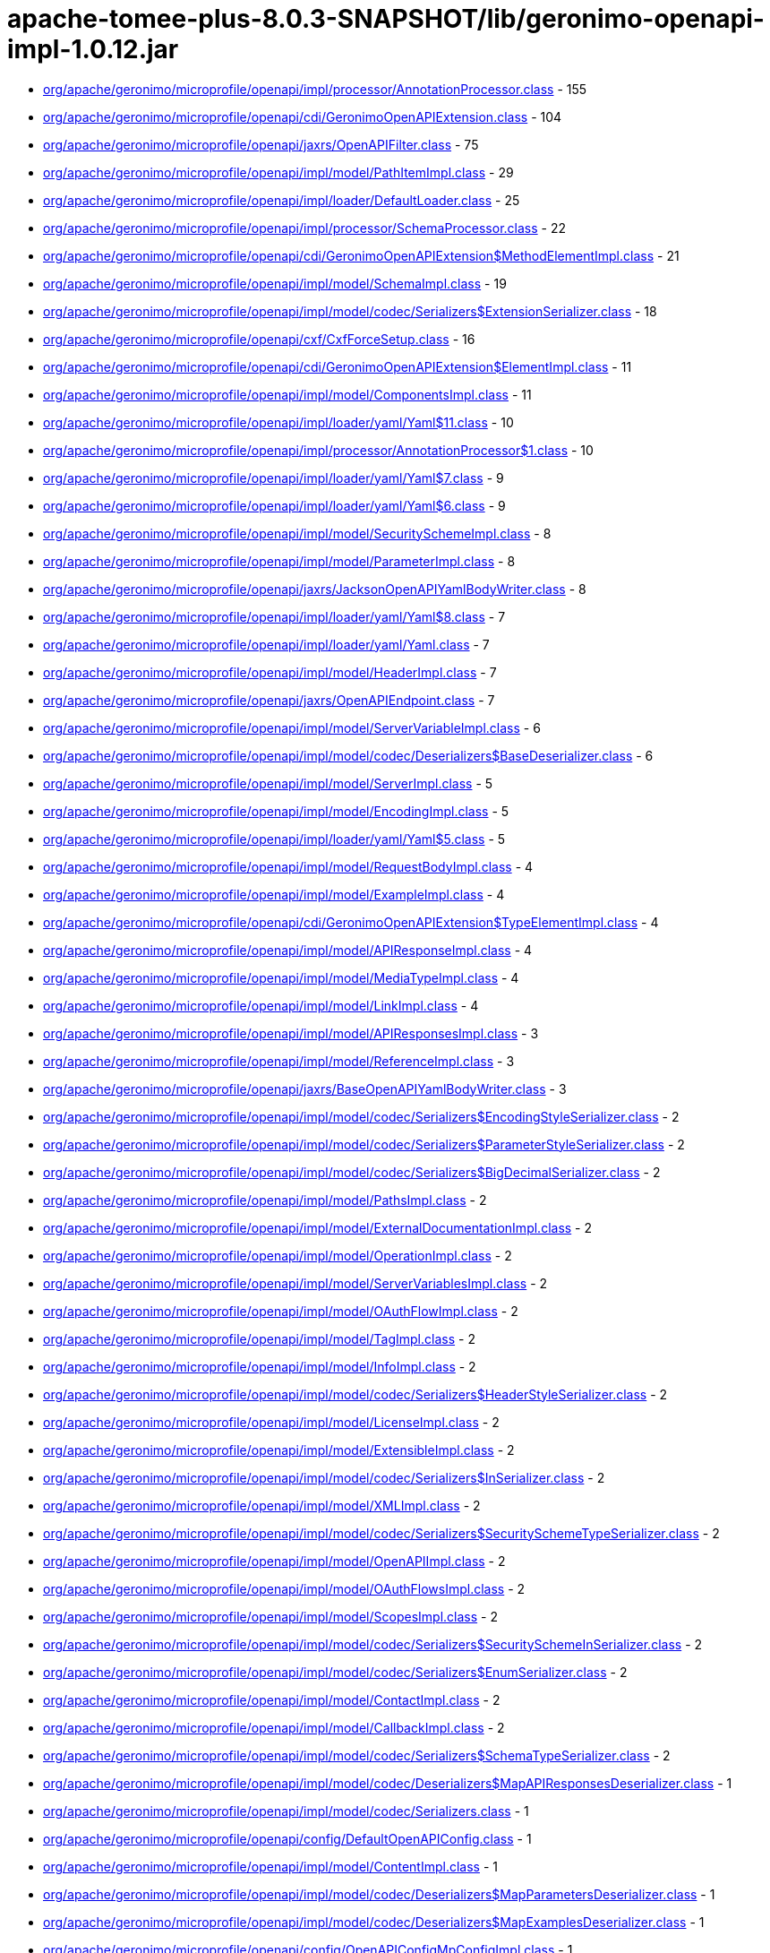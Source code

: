 = apache-tomee-plus-8.0.3-SNAPSHOT/lib/geronimo-openapi-impl-1.0.12.jar

 - link:org/apache/geronimo/microprofile/openapi/impl/processor/AnnotationProcessor.adoc[org/apache/geronimo/microprofile/openapi/impl/processor/AnnotationProcessor.class] - 155
 - link:org/apache/geronimo/microprofile/openapi/cdi/GeronimoOpenAPIExtension.adoc[org/apache/geronimo/microprofile/openapi/cdi/GeronimoOpenAPIExtension.class] - 104
 - link:org/apache/geronimo/microprofile/openapi/jaxrs/OpenAPIFilter.adoc[org/apache/geronimo/microprofile/openapi/jaxrs/OpenAPIFilter.class] - 75
 - link:org/apache/geronimo/microprofile/openapi/impl/model/PathItemImpl.adoc[org/apache/geronimo/microprofile/openapi/impl/model/PathItemImpl.class] - 29
 - link:org/apache/geronimo/microprofile/openapi/impl/loader/DefaultLoader.adoc[org/apache/geronimo/microprofile/openapi/impl/loader/DefaultLoader.class] - 25
 - link:org/apache/geronimo/microprofile/openapi/impl/processor/SchemaProcessor.adoc[org/apache/geronimo/microprofile/openapi/impl/processor/SchemaProcessor.class] - 22
 - link:org/apache/geronimo/microprofile/openapi/cdi/GeronimoOpenAPIExtension$MethodElementImpl.adoc[org/apache/geronimo/microprofile/openapi/cdi/GeronimoOpenAPIExtension$MethodElementImpl.class] - 21
 - link:org/apache/geronimo/microprofile/openapi/impl/model/SchemaImpl.adoc[org/apache/geronimo/microprofile/openapi/impl/model/SchemaImpl.class] - 19
 - link:org/apache/geronimo/microprofile/openapi/impl/model/codec/Serializers$ExtensionSerializer.adoc[org/apache/geronimo/microprofile/openapi/impl/model/codec/Serializers$ExtensionSerializer.class] - 18
 - link:org/apache/geronimo/microprofile/openapi/cxf/CxfForceSetup.adoc[org/apache/geronimo/microprofile/openapi/cxf/CxfForceSetup.class] - 16
 - link:org/apache/geronimo/microprofile/openapi/cdi/GeronimoOpenAPIExtension$ElementImpl.adoc[org/apache/geronimo/microprofile/openapi/cdi/GeronimoOpenAPIExtension$ElementImpl.class] - 11
 - link:org/apache/geronimo/microprofile/openapi/impl/model/ComponentsImpl.adoc[org/apache/geronimo/microprofile/openapi/impl/model/ComponentsImpl.class] - 11
 - link:org/apache/geronimo/microprofile/openapi/impl/loader/yaml/Yaml$11.adoc[org/apache/geronimo/microprofile/openapi/impl/loader/yaml/Yaml$11.class] - 10
 - link:org/apache/geronimo/microprofile/openapi/impl/processor/AnnotationProcessor$1.adoc[org/apache/geronimo/microprofile/openapi/impl/processor/AnnotationProcessor$1.class] - 10
 - link:org/apache/geronimo/microprofile/openapi/impl/loader/yaml/Yaml$7.adoc[org/apache/geronimo/microprofile/openapi/impl/loader/yaml/Yaml$7.class] - 9
 - link:org/apache/geronimo/microprofile/openapi/impl/loader/yaml/Yaml$6.adoc[org/apache/geronimo/microprofile/openapi/impl/loader/yaml/Yaml$6.class] - 9
 - link:org/apache/geronimo/microprofile/openapi/impl/model/SecuritySchemeImpl.adoc[org/apache/geronimo/microprofile/openapi/impl/model/SecuritySchemeImpl.class] - 8
 - link:org/apache/geronimo/microprofile/openapi/impl/model/ParameterImpl.adoc[org/apache/geronimo/microprofile/openapi/impl/model/ParameterImpl.class] - 8
 - link:org/apache/geronimo/microprofile/openapi/jaxrs/JacksonOpenAPIYamlBodyWriter.adoc[org/apache/geronimo/microprofile/openapi/jaxrs/JacksonOpenAPIYamlBodyWriter.class] - 8
 - link:org/apache/geronimo/microprofile/openapi/impl/loader/yaml/Yaml$8.adoc[org/apache/geronimo/microprofile/openapi/impl/loader/yaml/Yaml$8.class] - 7
 - link:org/apache/geronimo/microprofile/openapi/impl/loader/yaml/Yaml.adoc[org/apache/geronimo/microprofile/openapi/impl/loader/yaml/Yaml.class] - 7
 - link:org/apache/geronimo/microprofile/openapi/impl/model/HeaderImpl.adoc[org/apache/geronimo/microprofile/openapi/impl/model/HeaderImpl.class] - 7
 - link:org/apache/geronimo/microprofile/openapi/jaxrs/OpenAPIEndpoint.adoc[org/apache/geronimo/microprofile/openapi/jaxrs/OpenAPIEndpoint.class] - 7
 - link:org/apache/geronimo/microprofile/openapi/impl/model/ServerVariableImpl.adoc[org/apache/geronimo/microprofile/openapi/impl/model/ServerVariableImpl.class] - 6
 - link:org/apache/geronimo/microprofile/openapi/impl/model/codec/Deserializers$BaseDeserializer.adoc[org/apache/geronimo/microprofile/openapi/impl/model/codec/Deserializers$BaseDeserializer.class] - 6
 - link:org/apache/geronimo/microprofile/openapi/impl/model/ServerImpl.adoc[org/apache/geronimo/microprofile/openapi/impl/model/ServerImpl.class] - 5
 - link:org/apache/geronimo/microprofile/openapi/impl/model/EncodingImpl.adoc[org/apache/geronimo/microprofile/openapi/impl/model/EncodingImpl.class] - 5
 - link:org/apache/geronimo/microprofile/openapi/impl/loader/yaml/Yaml$5.adoc[org/apache/geronimo/microprofile/openapi/impl/loader/yaml/Yaml$5.class] - 5
 - link:org/apache/geronimo/microprofile/openapi/impl/model/RequestBodyImpl.adoc[org/apache/geronimo/microprofile/openapi/impl/model/RequestBodyImpl.class] - 4
 - link:org/apache/geronimo/microprofile/openapi/impl/model/ExampleImpl.adoc[org/apache/geronimo/microprofile/openapi/impl/model/ExampleImpl.class] - 4
 - link:org/apache/geronimo/microprofile/openapi/cdi/GeronimoOpenAPIExtension$TypeElementImpl.adoc[org/apache/geronimo/microprofile/openapi/cdi/GeronimoOpenAPIExtension$TypeElementImpl.class] - 4
 - link:org/apache/geronimo/microprofile/openapi/impl/model/APIResponseImpl.adoc[org/apache/geronimo/microprofile/openapi/impl/model/APIResponseImpl.class] - 4
 - link:org/apache/geronimo/microprofile/openapi/impl/model/MediaTypeImpl.adoc[org/apache/geronimo/microprofile/openapi/impl/model/MediaTypeImpl.class] - 4
 - link:org/apache/geronimo/microprofile/openapi/impl/model/LinkImpl.adoc[org/apache/geronimo/microprofile/openapi/impl/model/LinkImpl.class] - 4
 - link:org/apache/geronimo/microprofile/openapi/impl/model/APIResponsesImpl.adoc[org/apache/geronimo/microprofile/openapi/impl/model/APIResponsesImpl.class] - 3
 - link:org/apache/geronimo/microprofile/openapi/impl/model/ReferenceImpl.adoc[org/apache/geronimo/microprofile/openapi/impl/model/ReferenceImpl.class] - 3
 - link:org/apache/geronimo/microprofile/openapi/jaxrs/BaseOpenAPIYamlBodyWriter.adoc[org/apache/geronimo/microprofile/openapi/jaxrs/BaseOpenAPIYamlBodyWriter.class] - 3
 - link:org/apache/geronimo/microprofile/openapi/impl/model/codec/Serializers$EncodingStyleSerializer.adoc[org/apache/geronimo/microprofile/openapi/impl/model/codec/Serializers$EncodingStyleSerializer.class] - 2
 - link:org/apache/geronimo/microprofile/openapi/impl/model/codec/Serializers$ParameterStyleSerializer.adoc[org/apache/geronimo/microprofile/openapi/impl/model/codec/Serializers$ParameterStyleSerializer.class] - 2
 - link:org/apache/geronimo/microprofile/openapi/impl/model/codec/Serializers$BigDecimalSerializer.adoc[org/apache/geronimo/microprofile/openapi/impl/model/codec/Serializers$BigDecimalSerializer.class] - 2
 - link:org/apache/geronimo/microprofile/openapi/impl/model/PathsImpl.adoc[org/apache/geronimo/microprofile/openapi/impl/model/PathsImpl.class] - 2
 - link:org/apache/geronimo/microprofile/openapi/impl/model/ExternalDocumentationImpl.adoc[org/apache/geronimo/microprofile/openapi/impl/model/ExternalDocumentationImpl.class] - 2
 - link:org/apache/geronimo/microprofile/openapi/impl/model/OperationImpl.adoc[org/apache/geronimo/microprofile/openapi/impl/model/OperationImpl.class] - 2
 - link:org/apache/geronimo/microprofile/openapi/impl/model/ServerVariablesImpl.adoc[org/apache/geronimo/microprofile/openapi/impl/model/ServerVariablesImpl.class] - 2
 - link:org/apache/geronimo/microprofile/openapi/impl/model/OAuthFlowImpl.adoc[org/apache/geronimo/microprofile/openapi/impl/model/OAuthFlowImpl.class] - 2
 - link:org/apache/geronimo/microprofile/openapi/impl/model/TagImpl.adoc[org/apache/geronimo/microprofile/openapi/impl/model/TagImpl.class] - 2
 - link:org/apache/geronimo/microprofile/openapi/impl/model/InfoImpl.adoc[org/apache/geronimo/microprofile/openapi/impl/model/InfoImpl.class] - 2
 - link:org/apache/geronimo/microprofile/openapi/impl/model/codec/Serializers$HeaderStyleSerializer.adoc[org/apache/geronimo/microprofile/openapi/impl/model/codec/Serializers$HeaderStyleSerializer.class] - 2
 - link:org/apache/geronimo/microprofile/openapi/impl/model/LicenseImpl.adoc[org/apache/geronimo/microprofile/openapi/impl/model/LicenseImpl.class] - 2
 - link:org/apache/geronimo/microprofile/openapi/impl/model/ExtensibleImpl.adoc[org/apache/geronimo/microprofile/openapi/impl/model/ExtensibleImpl.class] - 2
 - link:org/apache/geronimo/microprofile/openapi/impl/model/codec/Serializers$InSerializer.adoc[org/apache/geronimo/microprofile/openapi/impl/model/codec/Serializers$InSerializer.class] - 2
 - link:org/apache/geronimo/microprofile/openapi/impl/model/XMLImpl.adoc[org/apache/geronimo/microprofile/openapi/impl/model/XMLImpl.class] - 2
 - link:org/apache/geronimo/microprofile/openapi/impl/model/codec/Serializers$SecuritySchemeTypeSerializer.adoc[org/apache/geronimo/microprofile/openapi/impl/model/codec/Serializers$SecuritySchemeTypeSerializer.class] - 2
 - link:org/apache/geronimo/microprofile/openapi/impl/model/OpenAPIImpl.adoc[org/apache/geronimo/microprofile/openapi/impl/model/OpenAPIImpl.class] - 2
 - link:org/apache/geronimo/microprofile/openapi/impl/model/OAuthFlowsImpl.adoc[org/apache/geronimo/microprofile/openapi/impl/model/OAuthFlowsImpl.class] - 2
 - link:org/apache/geronimo/microprofile/openapi/impl/model/ScopesImpl.adoc[org/apache/geronimo/microprofile/openapi/impl/model/ScopesImpl.class] - 2
 - link:org/apache/geronimo/microprofile/openapi/impl/model/codec/Serializers$SecuritySchemeInSerializer.adoc[org/apache/geronimo/microprofile/openapi/impl/model/codec/Serializers$SecuritySchemeInSerializer.class] - 2
 - link:org/apache/geronimo/microprofile/openapi/impl/model/codec/Serializers$EnumSerializer.adoc[org/apache/geronimo/microprofile/openapi/impl/model/codec/Serializers$EnumSerializer.class] - 2
 - link:org/apache/geronimo/microprofile/openapi/impl/model/ContactImpl.adoc[org/apache/geronimo/microprofile/openapi/impl/model/ContactImpl.class] - 2
 - link:org/apache/geronimo/microprofile/openapi/impl/model/CallbackImpl.adoc[org/apache/geronimo/microprofile/openapi/impl/model/CallbackImpl.class] - 2
 - link:org/apache/geronimo/microprofile/openapi/impl/model/codec/Serializers$SchemaTypeSerializer.adoc[org/apache/geronimo/microprofile/openapi/impl/model/codec/Serializers$SchemaTypeSerializer.class] - 2
 - link:org/apache/geronimo/microprofile/openapi/impl/model/codec/Deserializers$MapAPIResponsesDeserializer.adoc[org/apache/geronimo/microprofile/openapi/impl/model/codec/Deserializers$MapAPIResponsesDeserializer.class] - 1
 - link:org/apache/geronimo/microprofile/openapi/impl/model/codec/Serializers.adoc[org/apache/geronimo/microprofile/openapi/impl/model/codec/Serializers.class] - 1
 - link:org/apache/geronimo/microprofile/openapi/config/DefaultOpenAPIConfig.adoc[org/apache/geronimo/microprofile/openapi/config/DefaultOpenAPIConfig.class] - 1
 - link:org/apache/geronimo/microprofile/openapi/impl/model/ContentImpl.adoc[org/apache/geronimo/microprofile/openapi/impl/model/ContentImpl.class] - 1
 - link:org/apache/geronimo/microprofile/openapi/impl/model/codec/Deserializers$MapParametersDeserializer.adoc[org/apache/geronimo/microprofile/openapi/impl/model/codec/Deserializers$MapParametersDeserializer.class] - 1
 - link:org/apache/geronimo/microprofile/openapi/impl/model/codec/Deserializers$MapExamplesDeserializer.adoc[org/apache/geronimo/microprofile/openapi/impl/model/codec/Deserializers$MapExamplesDeserializer.class] - 1
 - link:org/apache/geronimo/microprofile/openapi/config/OpenAPIConfigMpConfigImpl.adoc[org/apache/geronimo/microprofile/openapi/config/OpenAPIConfigMpConfigImpl.class] - 1
 - link:org/apache/geronimo/microprofile/openapi/impl/model/codec/Deserializers$MapEncodingsDeserializer.adoc[org/apache/geronimo/microprofile/openapi/impl/model/codec/Deserializers$MapEncodingsDeserializer.class] - 1
 - link:org/apache/geronimo/microprofile/openapi/impl/model/DiscriminatorImpl.adoc[org/apache/geronimo/microprofile/openapi/impl/model/DiscriminatorImpl.class] - 1
 - link:org/apache/geronimo/microprofile/openapi/impl/model/codec/Deserializers$MapCallbacksDeserializer.adoc[org/apache/geronimo/microprofile/openapi/impl/model/codec/Deserializers$MapCallbacksDeserializer.class] - 1
 - link:org/apache/geronimo/microprofile/openapi/impl/model/codec/Deserializers$MapLinksDeserializer.adoc[org/apache/geronimo/microprofile/openapi/impl/model/codec/Deserializers$MapLinksDeserializer.class] - 1
 - link:org/apache/geronimo/microprofile/openapi/impl/model/codec/Deserializers.adoc[org/apache/geronimo/microprofile/openapi/impl/model/codec/Deserializers.class] - 1
 - link:org/apache/geronimo/microprofile/openapi/impl/model/SecurityRequirementImpl.adoc[org/apache/geronimo/microprofile/openapi/impl/model/SecurityRequirementImpl.class] - 1
 - link:org/apache/geronimo/microprofile/openapi/impl/model/codec/Deserializers$MapHeadersDeserializer.adoc[org/apache/geronimo/microprofile/openapi/impl/model/codec/Deserializers$MapHeadersDeserializer.class] - 1
 - link:org/apache/geronimo/microprofile/openapi/impl/model/codec/Deserializers$MapRequestBodiesDeserializer.adoc[org/apache/geronimo/microprofile/openapi/impl/model/codec/Deserializers$MapRequestBodiesDeserializer.class] - 1
 - link:org/apache/geronimo/microprofile/openapi/impl/model/codec/Deserializers$MapSecuritySchemesDeserializer.adoc[org/apache/geronimo/microprofile/openapi/impl/model/codec/Deserializers$MapSecuritySchemesDeserializer.class] - 1
 - link:org/apache/geronimo/microprofile/openapi/config/PrefixedConfig.adoc[org/apache/geronimo/microprofile/openapi/config/PrefixedConfig.class] - 1
 - link:org/apache/geronimo/microprofile/openapi/jaxrs/JacksonOpenAPIYamlBodyWriter$Mapper.adoc[org/apache/geronimo/microprofile/openapi/jaxrs/JacksonOpenAPIYamlBodyWriter$Mapper.class] - 1
 - link:org/apache/geronimo/microprofile/openapi/impl/model/codec/Deserializers$MapSchemasDeserializer.adoc[org/apache/geronimo/microprofile/openapi/impl/model/codec/Deserializers$MapSchemasDeserializer.class] - 1
